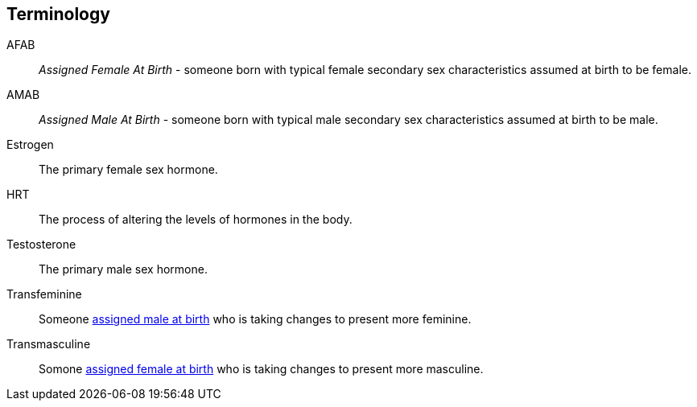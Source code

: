 [glossary]
== Terminology
[[AFAB]]AFAB:: _Assigned Female At Birth_ - someone born with typical female secondary sex characteristics assumed at birth to be female.
[[AMAB]]AMAB:: _Assigned Male At Birth_ - someone born with typical male secondary sex characteristics assumed at birth to be male.
[[estrogen]]Estrogen:: The primary female sex hormone.
[[HRT]]HRT:: The process of altering the levels of hormones in the body.
[[testosterone]]Testosterone:: The primary male sex hormone.
[[transfeminine]]Transfeminine:: Someone <<AMAB,assigned male at birth>> who is taking changes to present more feminine.
[[transmasculine]]Transmasculine:: Somone <<AFAB,assigned female at birth>> who is taking changes to present more masculine.